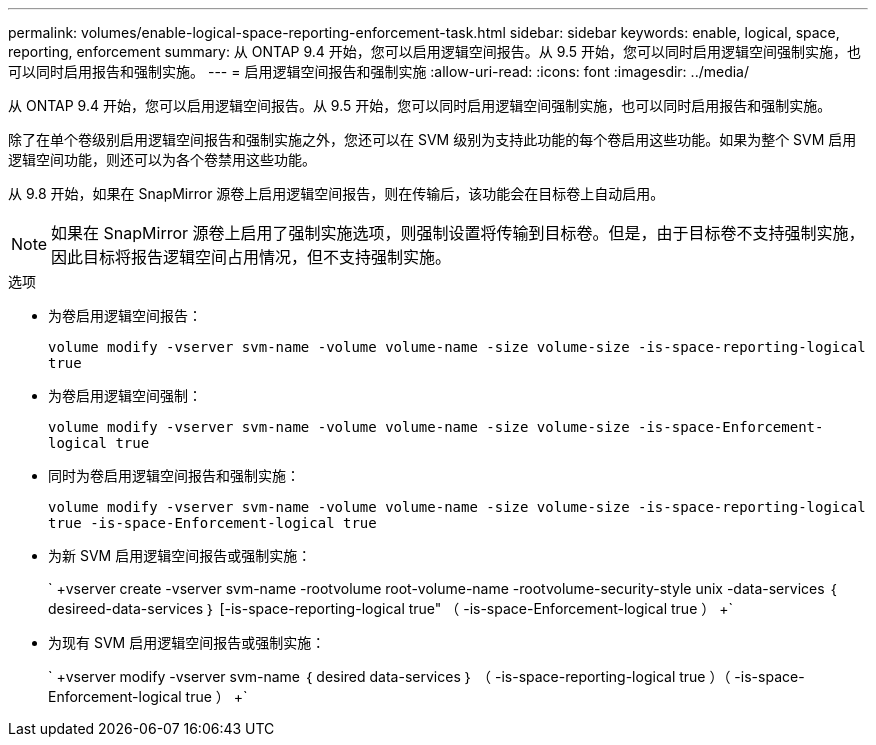 ---
permalink: volumes/enable-logical-space-reporting-enforcement-task.html 
sidebar: sidebar 
keywords: enable, logical, space, reporting, enforcement 
summary: 从 ONTAP 9.4 开始，您可以启用逻辑空间报告。从 9.5 开始，您可以同时启用逻辑空间强制实施，也可以同时启用报告和强制实施。 
---
= 启用逻辑空间报告和强制实施
:allow-uri-read: 
:icons: font
:imagesdir: ../media/


[role="lead"]
从 ONTAP 9.4 开始，您可以启用逻辑空间报告。从 9.5 开始，您可以同时启用逻辑空间强制实施，也可以同时启用报告和强制实施。

除了在单个卷级别启用逻辑空间报告和强制实施之外，您还可以在 SVM 级别为支持此功能的每个卷启用这些功能。如果为整个 SVM 启用逻辑空间功能，则还可以为各个卷禁用这些功能。

从 9.8 开始，如果在 SnapMirror 源卷上启用逻辑空间报告，则在传输后，该功能会在目标卷上自动启用。

[NOTE]
====
如果在 SnapMirror 源卷上启用了强制实施选项，则强制设置将传输到目标卷。但是，由于目标卷不支持强制实施，因此目标将报告逻辑空间占用情况，但不支持强制实施。

====
.选项
* 为卷启用逻辑空间报告：
+
`volume modify -vserver svm-name -volume volume-name -size volume-size -is-space-reporting-logical true`

* 为卷启用逻辑空间强制：
+
`volume modify -vserver svm-name -volume volume-name -size volume-size -is-space-Enforcement-logical true`

* 同时为卷启用逻辑空间报告和强制实施：
+
`volume modify -vserver svm-name -volume volume-name -size volume-size -is-space-reporting-logical true -is-space-Enforcement-logical true`

* 为新 SVM 启用逻辑空间报告或强制实施：
+
` +vserver create -vserver svm-name -rootvolume root-volume-name -rootvolume-security-style unix -data-services ｛ desireed-data-services ｝ [-is-space-reporting-logical true" （ -is-space-Enforcement-logical true ） +`

* 为现有 SVM 启用逻辑空间报告或强制实施：
+
` +vserver modify -vserver svm-name ｛ desired data-services ｝ （ -is-space-reporting-logical true ）（ -is-space-Enforcement-logical true ） +`


